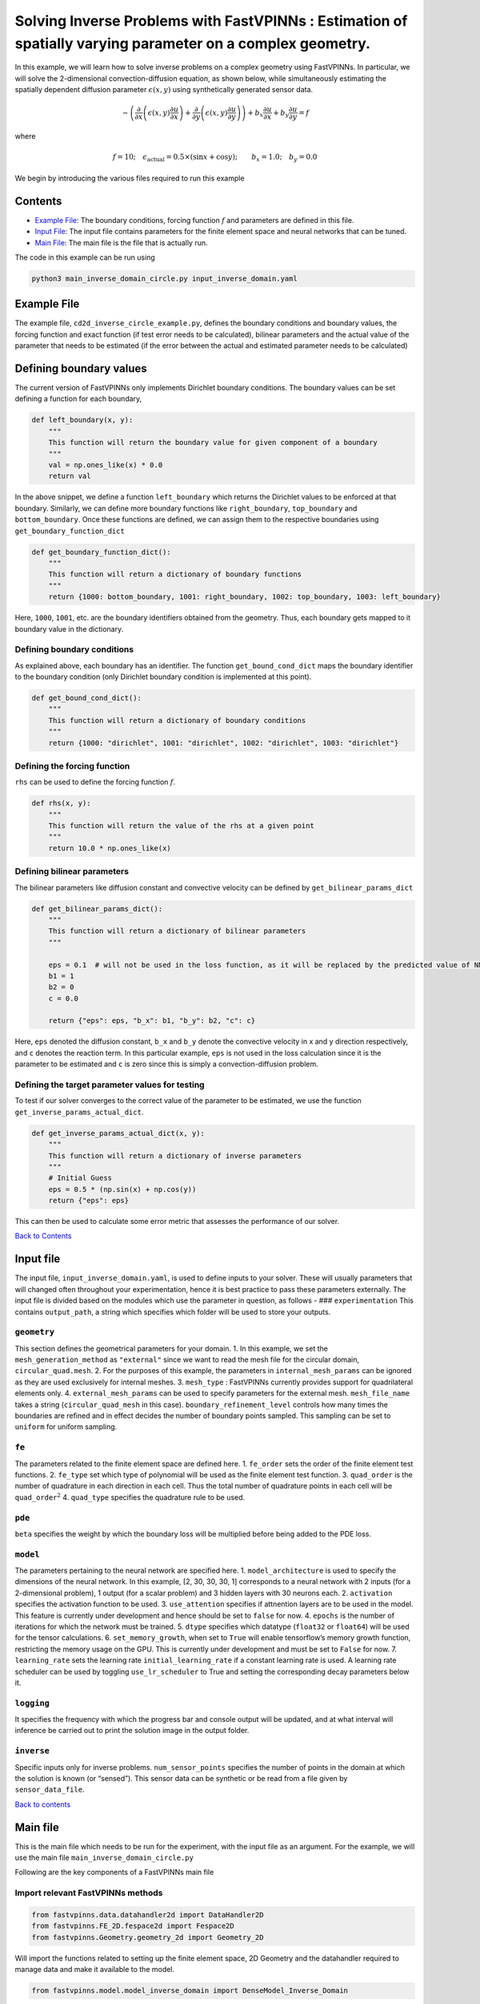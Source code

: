 Solving Inverse Problems with FastVPINNs : Estimation of spatially varying parameter on a complex geometry.
===========================================================================================================

In this example, we will learn how to solve inverse problems on a
complex geometry using FastVPINNs. In particular, we will solve the
2-dimensional convection-diffusion equation, as shown below, while
simultaneously estimating the spatially dependent diffusion parameter
:math:`\epsilon(x,y)` using synthetically generated sensor data.

.. math:: -\left(\frac{\partial}{\partial x}\left(\epsilon(x,y)\frac{\partial u}{\partial x}\right) + \frac{\partial}{\partial y}\left(\epsilon(x,y)\frac{\partial u}{\partial y}\right)\right) + b_x\frac{\partial u}{\partial x} + b_y\frac{\partial u}{\partial y} = f  

where

.. math:: f=10; \quad \epsilon_{\text{actual}}=0.5\times(\sin{x} + \cos{y}); \qquad b_x=1.0; \quad b_y=0.0

We begin by introducing the various files required to run this example

Contents
--------

-  `Example File <#example-file>`__: The boundary conditions, forcing
   function :math:`f` and parameters are defined in this file.
-  `Input File <#input_file>`__: The input file contains parameters for
   the finite element space and neural networks that can be tuned.
-  `Main File <#main-file>`__: The main file is the file that is
   actually run.

The code in this example can be run using

.. code:: bash

   python3 main_inverse_domain_circle.py input_inverse_domain.yaml

Example File
------------

The example file, ``cd2d_inverse_circle_example.py``, defines the
boundary conditions and boundary values, the forcing function and exact
function (if test error needs to be calculated), bilinear parameters and
the actual value of the parameter that needs to be estimated (if the
error between the actual and estimated parameter needs to be calculated)


Defining boundary values
------------------------

The current version of FastVPINNs only
implements Dirichlet boundary conditions. The boundary values can be set
defining a function for each boundary,

.. code:: python

   def left_boundary(x, y):
       """
       This function will return the boundary value for given component of a boundary
       """
       val = np.ones_like(x) * 0.0
       return val

In the above snippet, we define a function ``left_boundary`` which
returns the Dirichlet values to be enforced at that boundary. Similarly,
we can define more boundary functions like ``right_boundary``,
``top_boundary`` and ``bottom_boundary``. Once these functions are
defined, we can assign them to the respective boundaries using
``get_boundary_function_dict``

.. code:: python

   def get_boundary_function_dict():
       """
       This function will return a dictionary of boundary functions
       """
       return {1000: bottom_boundary, 1001: right_boundary, 1002: top_boundary, 1003: left_boundary}

Here, ``1000``, ``1001``, etc. are the boundary identifiers obtained
from the geometry. Thus, each boundary gets mapped to it boundary value
in the dictionary.

Defining boundary conditions
~~~~~~~~~~~~~~~~~~~~~~~~~~~~

As explained above, each boundary has an identifier. The function
``get_bound_cond_dict`` maps the boundary identifier to the boundary
condition (only Dirichlet boundary condition is implemented at this
point).

.. code:: python

   def get_bound_cond_dict():
       """
       This function will return a dictionary of boundary conditions
       """
       return {1000: "dirichlet", 1001: "dirichlet", 1002: "dirichlet", 1003: "dirichlet"}

Defining the forcing function
~~~~~~~~~~~~~~~~~~~~~~~~~~~~~

``rhs`` can be used to define the forcing function :math:`f`.

.. code:: python

   def rhs(x, y):
       """
       This function will return the value of the rhs at a given point
       """
       return 10.0 * np.ones_like(x)

Defining bilinear parameters
~~~~~~~~~~~~~~~~~~~~~~~~~~~~

The bilinear parameters like diffusion constant and convective velocity
can be defined by ``get_bilinear_params_dict``

.. code:: python

   def get_bilinear_params_dict():
       """
       This function will return a dictionary of bilinear parameters
       """

       eps = 0.1  # will not be used in the loss function, as it will be replaced by the predicted value of NN
       b1 = 1
       b2 = 0
       c = 0.0

       return {"eps": eps, "b_x": b1, "b_y": b2, "c": c}

Here, ``eps`` denoted the diffusion constant, ``b_x`` and ``b_y`` denote
the convective velocity in x and y direction respectively, and ``c``
denotes the reaction term. In this particular example, ``eps`` is not
used in the loss calculation since it is the parameter to be estimated
and ``c`` is zero since this is simply a convection-diffusion problem.

Defining the target parameter values for testing
~~~~~~~~~~~~~~~~~~~~~~~~~~~~~~~~~~~~~~~~~~~~~~~~

To test if our solver converges to the correct value of the parameter to
be estimated, we use the function ``get_inverse_params_actual_dict``.

.. code:: python

   def get_inverse_params_actual_dict(x, y):
       """
       This function will return a dictionary of inverse parameters
       """
       # Initial Guess
       eps = 0.5 * (np.sin(x) + np.cos(y))
       return {"eps": eps}

This can then be used to calculate some error metric that assesses the
performance of our solver.

`Back to Contents <#contents>`__

Input file
----------

The input file, ``input_inverse_domain.yaml``, is used to define inputs
to your solver. These will usually parameters that will changed often
throughout your experimentation, hence it is best practice to pass these
parameters externally. The input file is divided based on the modules
which use the parameter in question, as follows - ###
``experimentation`` This contains ``output_path``, a string which
specifies which folder will be used to store your outputs.

``geometry``
~~~~~~~~~~~~

This section defines the geometrical parameters for your domain. 1. In
this example, we set the ``mesh_generation_method`` as ``"external"``
since we want to read the mesh file for the circular domain,
``circular_quad.mesh``. 2. For the purposes of this example, the
parameters in ``internal_mesh_params`` can be ignored as they are used
exclusively for internal meshes. 3. ``mesh_type`` : FastVPINNs currently
provides support for quadrilateral elements only. 4.
``external_mesh_params`` can be used to specify parameters for the
external mesh. ``mesh_file_name`` takes a string (``circular_quad_mesh``
in this case). ``boundary_refinement_level`` controls how many times the
boundaries are refined and in effect decides the number of boundary
points sampled. This sampling can be set to ``uniform`` for uniform
sampling.

``fe``
~~~~~~

The parameters related to the finite element space are defined here. 1.
``fe_order`` sets the order of the finite element test functions. 2.
``fe_type`` set which type of polynomial will be used as the finite
element test function. 3. ``quad_order`` is the number of quadrature in
each direction in each cell. Thus the total number of quadrature points
in each cell will be ``quad_order``\ :math:`^2` 4. ``quad_type``
specifies the quadrature rule to be used.

``pde``
~~~~~~~

``beta`` specifies the weight by which the boundary loss will be
multiplied before being added to the PDE loss.

``model``
~~~~~~~~~

The parameters pertaining to the neural network are specified here. 1.
``model_architecture`` is used to specify the dimensions of the neural
network. In this example, [2, 30, 30, 30, 1] corresponds to a neural
network with 2 inputs (for a 2-dimensional problem), 1 output (for a
scalar problem) and 3 hidden layers with 30 neurons each. 2.
``activation`` specifies the activation function to be used. 3.
``use_attention`` specifies if attnention layers are to be used in the
model. This feature is currently under development and hence should be
set to ``false`` for now. 4. ``epochs`` is the number of iterations for
which the network must be trained. 5. ``dtype`` specifies which datatype
(``float32`` or ``float64``) will be used for the tensor calculations.
6. ``set_memory_growth``, when set to ``True`` will enable tensorflow’s
memory growth function, restricting the memory usage on the GPU. This is
currently under development and must be set to ``False`` for now. 7.
``learning_rate`` sets the learning rate ``initial_learning_rate`` if a
constant learning rate is used. A learning rate scheduler can be used by
toggling ``use_lr_scheduler`` to True and setting the corresponding
decay parameters below it.

``logging``
~~~~~~~~~~~

It specifies the frequency with which the progress bar and console
output will be updated, and at what interval will inference be carried
out to print the solution image in the output folder.

``inverse``
~~~~~~~~~~~

Specific inputs only for inverse problems. ``num_sensor_points``
specifies the number of points in the domain at which the solution is
known (or “sensed”). This sensor data can be synthetic or be read from a
file given by ``sensor_data_file``.

`Back to contents <#contents>`__

Main file
---------

This is the main file which needs to be run for the experiment, with the
input file as an argument. For the example, we will use the main file
``main_inverse_domain_circle.py``

Following are the key components of a FastVPINNs main file

Import relevant FastVPINNs methods
~~~~~~~~~~~~~~~~~~~~~~~~~~~~~~~~~~

.. code:: python

   from fastvpinns.data.datahandler2d import DataHandler2D
   from fastvpinns.FE_2D.fespace2d import Fespace2D
   from fastvpinns.Geometry.geometry_2d import Geometry_2D

Will import the functions related to setting up the finite element
space, 2D Geometry and the datahandler required to manage data and make
it available to the model.

.. code:: python

   from fastvpinns.model.model_inverse_domain import DenseModel_Inverse_Domain

Will import the model file where the neural network and its training
function is defined. The model file ``model_inverse_domain.py`` contains
the ``DenseModel_Inverse_Domain`` class specifically designed for
inverse problems where a spatially varying parameter has to be estimated
along with the solution.

.. code:: python

   from fastvpinns.physics.cd2d_inverse_domain import *

Imports the loss function specifically designed for this problem, with a
sensor loss added to the PDE and boundary losses.

.. code:: python

   from fastvpinns.utils.compute_utils import compute_errors_combined
   from fastvpinns.utils.plot_utils import plot_contour, plot_loss_function, plot_test_loss_function
   from fastvpinns.utils.print_utils import print_table

Imports functions to calculate the loss, plot the results and print
outputs to the console.

Reading the Input File
~~~~~~~~~~~~~~~~~~~~~~

The input file is loaded into ``config`` and the input parameters are
read and assigned to their respective variables.

Setting up a ``Geometry_2D`` object
~~~~~~~~~~~~~~~~~~~~~~~~~~~~~~~~~~~

.. code:: python

   domain = Geometry_2D(i_mesh_type, i_mesh_generation_method, i_n_test_points_x, i_n_test_points_y, i_output_path)

will instantiate a ``Geometry_2D`` object, ``domain``, with the mesh
type, mesh generation method and test points. In our example, the mesh
generation method is ``external``, so the cells and boundary points will
be obtained using the ``read_mesh`` method.

.. code:: python

   cells, boundary_points = domain.read_mesh(mesh_file=i_mesh_file_name, boundary_point_refinement_level=i_boundary_refinement_level,
               bd_sampling_method=i_boundary_sampling_method,
               refinement_level=0)

Reading the boundary conditions and values
~~~~~~~~~~~~~~~~~~~~~~~~~~~~~~~~~~~~~~~~~~

As explained in `the example file section <#example-file>`__, the
boundary conditions and values are read as a dictionary from the example
file

.. code:: python

   bound_function_dict, bound_condition_dict = get_boundary_function_dict(), get_bound_cond_dict()

Setting up the finite element space
~~~~~~~~~~~~~~~~~~~~~~~~~~~~~~~~~~~

.. code:: python

       fespace = Fespace2D(
           mesh=domain.mesh,
           cells=cells,
           boundary_points=boundary_points,
           cell_type=domain.mesh_type,
           fe_order=i_fe_order,
           fe_type=i_fe_type,
           quad_order=i_quad_order,
           quad_type=i_quad_type,
           fe_transformation_type="bilinear",
           bound_function_dict=bound_function_dict,
           bound_condition_dict=bound_condition_dict,
           forcing_function=rhs,
           output_path=i_output_path,
       )

| ``fespace`` will contain all the information about the finite element
  space, including those read from the `input file <#input-file>`__
| #Instantiating an inverse problem model

.. code:: python

       model = DenseModel_Inverse_Domain(
           layer_dims=i_model_architecture,
           learning_rate_dict=i_learning_rate_dict,
           params_dict=params_dict,
           loss_function=pde_loss_cd2d_inverse_domain,
           input_tensors_list=[datahandler.x_pde_list, train_dirichlet_input, train_dirichlet_output],
           orig_factor_matrices=[
               datahandler.shape_val_mat_list,
               datahandler.grad_x_mat_list,
               datahandler.grad_y_mat_list,
           ],
           force_function_list=datahandler.forcing_function_list,
           sensor_list=[points, sensor_values],
           tensor_dtype=i_dtype,
           use_attention=i_use_attention,
           activation=i_activation,
           hessian=False,
       )

``DenseModel_Inverse_Domain`` is a model written for inverse problems
with spatially varying parameter estimation. In this problem, we pass
the loss function ``pde_loss_cd2d_inverse_domain`` from the ``physics``
file ``cd2d_inverse_domain.py``.

We are now ready to train the model to approximate the solution of the
PDE while estimating the unknown diffusion parameter using the sensor
data.

.. code:: python

   for epoch in range(num_epochs):

           # Train the model
           batch_start_time = time.time()

           loss = model.train_step(beta=beta, bilinear_params_dict=bilinear_params_dict)
           ...

Solution
-----------
.. figure:: exact_solution.png
   :alt: Exact Solution
   :align: center

   Exact Solution

.. figure:: predicted_solution.png
   :alt: Predicted Solution
   :align: center

   Predicted Solution

.. figure:: error.png
   :alt: Error
   :align: center

   Error

.. figure:: epsilon_exact.png
   :alt: Epsilon Exact
   :align: center

   Epsilon Exact

.. figure:: epsilon_predicted.png
   :alt: Epsilon Predicted
   :align: center

   Epsilon Predicted

.. figure:: epsilon_error.png
   :alt: Epsilon Error
   :align: center

   Epsilon Error

`Back to contents <#contents>`__

References
-------------

1. `FastVPINNs: Tensor-Driven Acceleration of VPINNs for Complex
   Geometries. <https://arxiv.org/abs/2404.12063>`__

`Back to contents <#contents>`__
